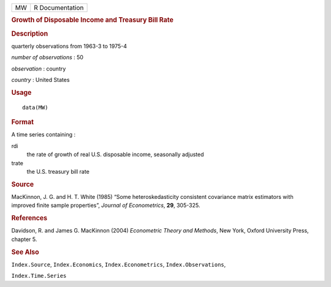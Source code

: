 .. container::

   .. container::

      == ===============
      MW R Documentation
      == ===============

      .. rubric:: Growth of Disposable Income and Treasury Bill Rate
         :name: growth-of-disposable-income-and-treasury-bill-rate

      .. rubric:: Description
         :name: description

      quarterly observations from 1963-3 to 1975-4

      *number of observations* : 50

      *observation* : country

      *country* : United States

      .. rubric:: Usage
         :name: usage

      ::

         data(MW)

      .. rubric:: Format
         :name: format

      A time series containing :

      rdi
         the rate of growth of real U.S. disposable income, seasonally
         adjusted

      trate
         the U.S. treasury bill rate

      .. rubric:: Source
         :name: source

      MacKinnon, J. G. and H. T. White (1985) “Some heteroskedasticity
      consistent covariance matrix estimators with improved finite
      sample properties”, *Journal of Econometrics*, **29**, 305-325.

      .. rubric:: References
         :name: references

      Davidson, R. and James G. MacKinnon (2004) *Econometric Theory and
      Methods*, New York, Oxford University Press, chapter 5.

      .. rubric:: See Also
         :name: see-also

      ``Index.Source``, ``Index.Economics``, ``Index.Econometrics``,
      ``Index.Observations``,

      ``Index.Time.Series``
